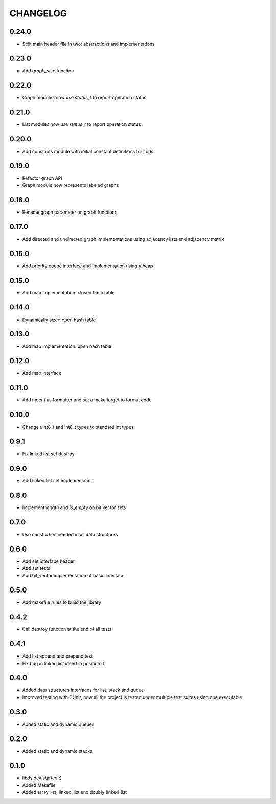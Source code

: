 CHANGELOG
=========

0.24.0
------
- Split main header file in two: abstractions and implementations
0.23.0
------
- Add `graph_size` function

0.22.0
------
- Graph modules now use `status_t` to report operation status

0.21.0
------
- List modules now use `status_t` to report operation status

0.20.0
------
- Add constants module with initial constant definitions for libds

0.19.0
------
- Refactor graph API
- Graph module now represents labeled graphs

0.18.0
------
- Rename graph parameter on graph functions

0.17.0
------
- Add directed and undirected graph implementations using adjacency
  lists and adjacency matrix

0.16.0
------
- Add priority queue interface and implementation using a heap

0.15.0
------
- Add map implementation: closed hash table

0.14.0
------
- Dynamically sized open hash table

0.13.0
------
- Add map implementation: open hash table

0.12.0
------
- Add map interface

0.11.0
------
- Add indent as formatter and set a make target to format code

0.10.0
------
- Change uint8_t and int8_t types to standard int types

0.9.1
-----
- Fix linked list set destroy

0.9.0
-----
- Add linked list set implementation

0.8.0
-----
- Implement `length` and `is_empty` on bit vector sets

0.7.0
-----
- Use const when needed in all data structures

0.6.0
-----
- Add set interface header
- Add set tests
- Add bit_vector implementation of basic interface

0.5.0
-----
- Add makefile rules to build the library

0.4.2
-----
- Call destroy function at the end of all tests

0.4.1
-----
- Add list append and prepend test
- Fix bug in linked list insert in position 0

0.4.0
-----
- Added data structures interfaces for list, stack and queue
- Improved testing with CUnit, now all the project is tested under
  multiple test suites using one executable

0.3.0
-----
- Added static and dynamic queues

0.2.0
-----
- Added static and dynamic stacks

0.1.0
-----
- libds dev started :)
- Added Makefile
- Added array_list, linked_list and doubly_linked_list

